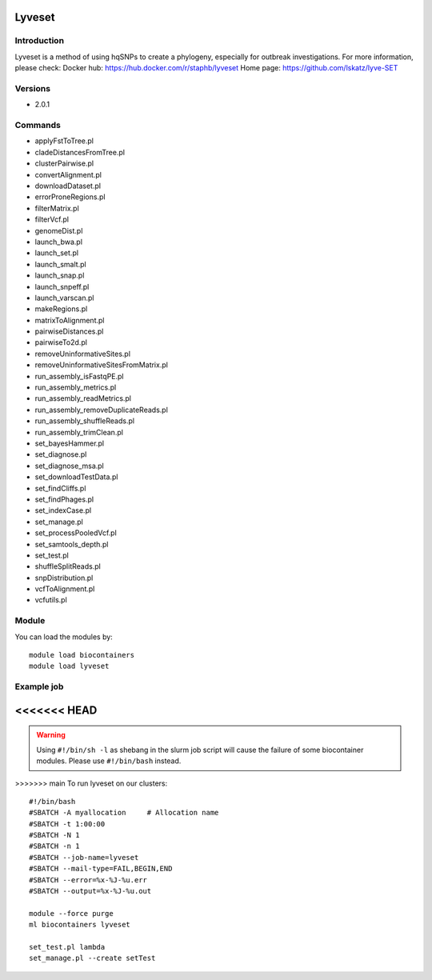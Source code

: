 .. _backbone-label:

Lyveset
==============================

Introduction
~~~~~~~~
Lyveset is a method of using hqSNPs to create a phylogeny, especially for outbreak investigations.
For more information, please check:
Docker hub: https://hub.docker.com/r/staphb/lyveset 
Home page: https://github.com/lskatz/lyve-SET

Versions
~~~~~~~~
- 2.0.1

Commands
~~~~~~~
- applyFstToTree.pl
- cladeDistancesFromTree.pl
- clusterPairwise.pl
- convertAlignment.pl
- downloadDataset.pl
- errorProneRegions.pl
- filterMatrix.pl
- filterVcf.pl
- genomeDist.pl
- launch_bwa.pl
- launch_set.pl
- launch_smalt.pl
- launch_snap.pl
- launch_snpeff.pl
- launch_varscan.pl
- makeRegions.pl
- matrixToAlignment.pl
- pairwiseDistances.pl
- pairwiseTo2d.pl
- removeUninformativeSites.pl
- removeUninformativeSitesFromMatrix.pl
- run_assembly_isFastqPE.pl
- run_assembly_metrics.pl
- run_assembly_readMetrics.pl
- run_assembly_removeDuplicateReads.pl
- run_assembly_shuffleReads.pl
- run_assembly_trimClean.pl
- set_bayesHammer.pl
- set_diagnose.pl
- set_diagnose_msa.pl
- set_downloadTestData.pl
- set_findCliffs.pl
- set_findPhages.pl
- set_indexCase.pl
- set_manage.pl
- set_processPooledVcf.pl
- set_samtools_depth.pl
- set_test.pl
- shuffleSplitReads.pl
- snpDistribution.pl
- vcfToAlignment.pl
- vcfutils.pl

Module
~~~~~~~~
You can load the modules by::

    module load biocontainers
    module load lyveset

Example job
~~~~~
<<<<<<< HEAD
=======
.. warning::
    Using ``#!/bin/sh -l`` as shebang in the slurm job script will cause the failure of some biocontainer modules. Please use ``#!/bin/bash`` instead.

>>>>>>> main
To run lyveset on our clusters::

    #!/bin/bash
    #SBATCH -A myallocation     # Allocation name
    #SBATCH -t 1:00:00
    #SBATCH -N 1
    #SBATCH -n 1
    #SBATCH --job-name=lyveset
    #SBATCH --mail-type=FAIL,BEGIN,END
    #SBATCH --error=%x-%J-%u.err
    #SBATCH --output=%x-%J-%u.out

    module --force purge
    ml biocontainers lyveset

    set_test.pl lambda
    set_manage.pl --create setTest
